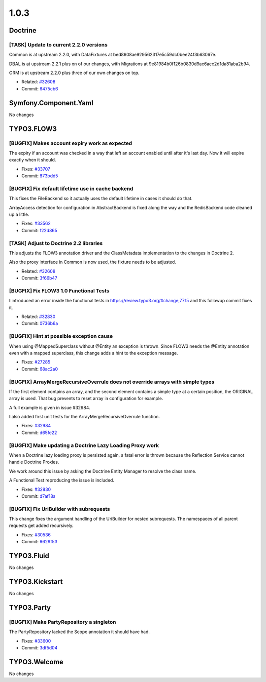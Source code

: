 ====================
1.0.3
====================

~~~~~~~~~~~~~~~~~~~~~~~~~~~~~~~~~~~~~~~~
Doctrine
~~~~~~~~~~~~~~~~~~~~~~~~~~~~~~~~~~~~~~~~

[TASK] Update to current 2.2.0 versions
-----------------------------------------------------------------------------------------

Common is at upstream 2.2.0, with DataFixtures at
bed8908ae929562317e5c59dc0bee24f3b63067e.

DBAL is at upstream 2.2.1 plus on of our changes, with Migrations at
9e81984b0f126b0830d9ac6acc2d1da81aba2b94.

ORM is at upstream 2.2.0 plus three of our own changes on top.

* Related: `#32608 <http://forge.typo3.org/issues/32608>`_
* Commit: `6475cb6 <http://git.typo3.org/FLOW3/Packages/Doctrine.git?a=commit;h=6475cb6acfd24d1e5b1db51dfc7f501d4de173a5>`_

~~~~~~~~~~~~~~~~~~~~~~~~~~~~~~~~~~~~~~~~
Symfony.Component.Yaml
~~~~~~~~~~~~~~~~~~~~~~~~~~~~~~~~~~~~~~~~

No changes

~~~~~~~~~~~~~~~~~~~~~~~~~~~~~~~~~~~~~~~~
TYPO3.FLOW3
~~~~~~~~~~~~~~~~~~~~~~~~~~~~~~~~~~~~~~~~

[BUGFIX] Makes account expiry work as expected
-----------------------------------------------------------------------------------------

The expiry if an account was checked in a way that left an account
enabled until after it's last day. Now it will expire exactly when
it should.

* Fixes: `#33707 <http://forge.typo3.org/issues/33707>`_
* Commit: `873bdd5 <http://git.typo3.org/FLOW3/Packages/TYPO3.FLOW3.git?a=commit;h=873bdd5376defbd863929258b2e52f63b8b73dbe>`_

[BUGFIX] Fix default lifetime use in cache backend
-----------------------------------------------------------------------------------------

This fixes the FileBackend so it actually uses the default lifetime
in cases it should do that.

ArrayAccess detection for configuration in AbstractBackend is fixed
along the way and the RedisBackend code cleaned up a little.

* Fixes: `#33562 <http://forge.typo3.org/issues/33562>`_
* Commit: `f22d865 <http://git.typo3.org/FLOW3/Packages/TYPO3.FLOW3.git?a=commit;h=f22d865d9d0c1bf66e65071b10398c357f21b909>`_

[TASK] Adjust to Doctrine 2.2 libraries
-----------------------------------------------------------------------------------------

This adjusts the FLOW3 annotation driver and the ClassMetadata
implementation to the changes in Doctrine 2.

Also the proxy interface in Common is now used, the fixture
needs to be adjusted.

* Related: `#32608 <http://forge.typo3.org/issues/32608>`_
* Commit: `3f66b47 <http://git.typo3.org/FLOW3/Packages/TYPO3.FLOW3.git?a=commit;h=3f66b479bf6695a327f153154eab9359cb84ecbf>`_

[BUGFIX] Fix FLOW3 1.0 Functional Tests
-----------------------------------------------------------------------------------------

I introduced an error inside the functional tests in https://review.typo3.org/#change,7715
and this followup commit fixes it.

* Related: `#32830 <http://forge.typo3.org/issues/32830>`_
* Commit: `0736b6a <http://git.typo3.org/FLOW3/Packages/TYPO3.FLOW3.git?a=commit;h=0736b6a449cf8b055e9725710fdce274b96d9855>`_

[BUGFIX] Hint at possible exception cause
-----------------------------------------------------------------------------------------

When using @MappedSuperclass without @Entity an exception is thrown.
Since FLOW3 needs the @Entity annotation even with a mapped superclass,
this change adds a hint to the exception message.

* Fixes: `#27285 <http://forge.typo3.org/issues/27285>`_
* Commit: `68ac2a0 <http://git.typo3.org/FLOW3/Packages/TYPO3.FLOW3.git?a=commit;h=68ac2a0194d087bd79072cb787867a7fe3acfe08>`_

[BUGFIX] ArrayMergeRecursiveOverrule does not override arrays with simple types
-----------------------------------------------------------------------------------------

If the first element contains an array, and the second element contains a simple
type at a certain position, the ORIGINAL array is used. That bug prevents to reset
array in configuration for example.

A full example is given in issue #32984.

I also added first unit tests for the ArrayMergeRecursiveOverrule function.

* Fixes: `#32984 <http://forge.typo3.org/issues/32984>`_
* Commit: `d65fe22 <http://git.typo3.org/FLOW3/Packages/TYPO3.FLOW3.git?a=commit;h=d65fe22c195a8f16b579c33c965eb2c2d2dc78c3>`_

[BUGFIX] Make updating a Doctrine Lazy Loading Proxy work
-----------------------------------------------------------------------------------------

When a Doctrine lazy loading proxy is persisted again, a fatal error is thrown
because the Reflection Service cannot handle Doctrine Proxies.

We work around this issue by asking the Doctrine Entity Manager to resolve the
class name.

A Functional Test reproducing the issue is included.

* Fixes: `#32830 <http://forge.typo3.org/issues/32830>`_
* Commit: `d7af18a <http://git.typo3.org/FLOW3/Packages/TYPO3.FLOW3.git?a=commit;h=d7af18a9d8346dc7d6395e6eb91d9de1cfe61e93>`_

[BUGFIX] Fix UriBuilder with subrequests
-----------------------------------------------------------------------------------------

This change fixes the argument handling of the UriBuilder for nested
subrequests. The namespaces of all parent requests get added
recursively.

* Fixes: `#30536 <http://forge.typo3.org/issues/30536>`_
* Commit: `6629f53 <http://git.typo3.org/FLOW3/Packages/TYPO3.FLOW3.git?a=commit;h=6629f53025e73b73d2c04d043f561637b1fa23be>`_

~~~~~~~~~~~~~~~~~~~~~~~~~~~~~~~~~~~~~~~~
TYPO3.Fluid
~~~~~~~~~~~~~~~~~~~~~~~~~~~~~~~~~~~~~~~~

No changes

~~~~~~~~~~~~~~~~~~~~~~~~~~~~~~~~~~~~~~~~
TYPO3.Kickstart
~~~~~~~~~~~~~~~~~~~~~~~~~~~~~~~~~~~~~~~~

No changes

~~~~~~~~~~~~~~~~~~~~~~~~~~~~~~~~~~~~~~~~
TYPO3.Party
~~~~~~~~~~~~~~~~~~~~~~~~~~~~~~~~~~~~~~~~

[BUGFIX] Make PartyRepository a singleton
-----------------------------------------------------------------------------------------

The PartyRepository lacked the Scope annotation it should have had.

* Fixes: `#33600 <http://forge.typo3.org/issues/33600>`_
* Commit: `3df5d04 <http://git.typo3.org/FLOW3/Packages/TYPO3.Party.git?a=commit;h=3df5d045ff836d7f026dde207daa111b1f4114dd>`_

~~~~~~~~~~~~~~~~~~~~~~~~~~~~~~~~~~~~~~~~
TYPO3.Welcome
~~~~~~~~~~~~~~~~~~~~~~~~~~~~~~~~~~~~~~~~

No changes
